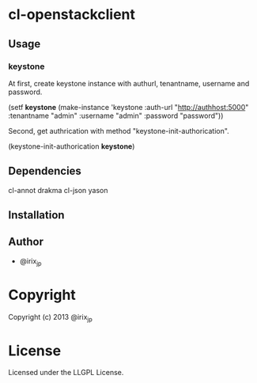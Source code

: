 * cl-openstackclient 

** Usage

*** keystone

    At first, create keystone instance with authurl, tenantname, username and password.

        (setf *keystone* (make-instance 'keystone
                                        :auth-url "http://authhost:5000"
                                        :tenantname "admin"
                                        :username "admin"
                                        :password "password"))


    Second, get authrication with method "keystone-init-authorication".

        (keystone-init-authorication *keystone*)



** Dependencies

   cl-annot
   drakma
   cl-json
   yason


** Installation


** Author

+ @irix_jp

* Copyright

Copyright (c) 2013 @irix_jp


* License

Licensed under the LLGPL License.

